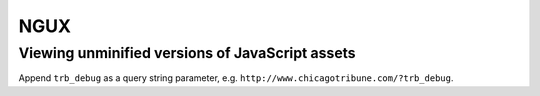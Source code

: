 ====
NGUX
====

Viewing unminified versions of JavaScript assets
------------------------------------------------

Append ``trb_debug`` as a query string parameter, e.g. ``http://www.chicagotribune.com/?trb_debug``.
